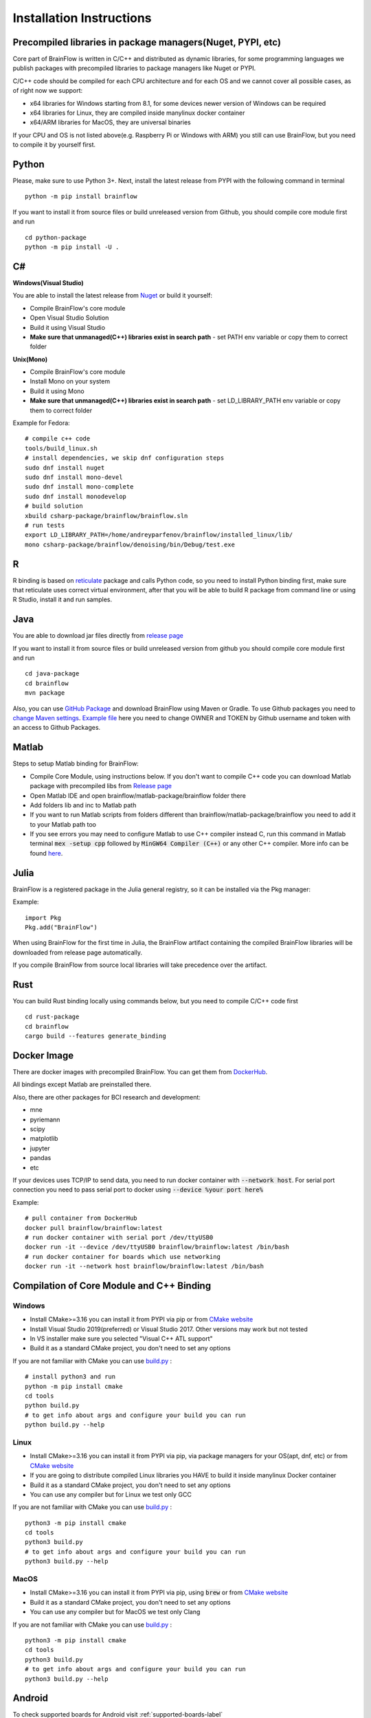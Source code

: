 .. _installation-label:

Installation Instructions
==========================

Precompiled libraries in package managers(Nuget, PYPI, etc)
-------------------------------------------------------------

Core part of BrainFlow is written in C/C++ and distributed as dynamic libraries, for some programming languages we publish packages with precompiled libraries to package managers like Nuget or PYPI.

C/C++ code should be compiled for each CPU architecture and for each OS and we cannot cover all possible cases, as of right now we support:

- x64 libraries for Windows starting from 8.1, for some devices newer version of Windows can be required
- x64 libraries for Linux, they are compiled inside manylinux docker container
- x64/ARM libraries for MacOS, they are universal binaries

If your CPU and OS is not listed above(e.g. Raspberry Pi or Windows with ARM)  you still can use BrainFlow, but you need to compile it by yourself first.

Python
-------

.. compound::

    Please, make sure to use Python 3+. Next, install the latest release from PYPI with the following command in terminal ::

        python -m pip install brainflow

.. compound::

    If you want to install it from source files or build unreleased version from Github, you should compile core module first and run ::

        cd python-package
        python -m pip install -U .

C#
----

**Windows(Visual Studio)**

You are able to install the latest release from `Nuget <https://www.nuget.org/packages/brainflow/>`_ or build it yourself:

- Compile BrainFlow's core module
- Open Visual Studio Solution
- Build it using Visual Studio
- **Make sure that unmanaged(C++) libraries exist in search path** - set PATH env variable or copy them to correct folder

**Unix(Mono)**

- Compile BrainFlow's core module
- Install Mono on your system
- Build it using Mono
- **Make sure that unmanaged(C++) libraries exist in search path** - set LD_LIBRARY_PATH env variable or copy them to correct folder

.. compound::

    Example for Fedora: ::

        # compile c++ code
        tools/build_linux.sh
        # install dependencies, we skip dnf configuration steps 
        sudo dnf install nuget
        sudo dnf install mono-devel
        sudo dnf install mono-complete
        sudo dnf install monodevelop
        # build solution
        xbuild csharp-package/brainflow/brainflow.sln
        # run tests
        export LD_LIBRARY_PATH=/home/andreyparfenov/brainflow/installed_linux/lib/
        mono csharp-package/brainflow/denoising/bin/Debug/test.exe

R
-----

R binding is based on `reticulate <https://rstudio.github.io/reticulate/>`_ package and calls Python code, so you need to install Python binding first, make sure that reticulate uses correct virtual environment, after that you will be able to build R package from command line or using R Studio, install it and run samples.

Java
-----

You are able to download jar files directly from `release page <https://github.com/brainflow-dev/brainflow/releases>`_

.. compound::

    If you want to install it from source files or build unreleased version from github you should compile core module first and run ::

        cd java-package
        cd brainflow
        mvn package

Also, you can use `GitHub Package <https://github.com/brainflow-dev/brainflow/packages/450100>`_ and download BrainFlow using Maven or Gradle.
To use Github packages you need to `change Maven settings <https://help.github.com/en/packages/using-github-packages-with-your-projects-ecosystem/configuring-apache-maven-for-use-with-github-packages>`_. `Example file <https://github.com/brainflow-dev/brainflow/blob/master/java-package/brainflow/settings.xml>`_  here you need to change OWNER and TOKEN by Github username and token with an access to Github Packages.

Matlab
--------

Steps to setup Matlab binding for BrainFlow:

- Compile Core Module, using instructions below. If you don't want to compile C++ code you can download Matlab package with precompiled libs from `Release page <https://github.com/brainflow-dev/brainflow/releases>`_
- Open Matlab IDE and open brainflow/matlab-package/brainflow folder there
- Add folders lib and inc to Matlab path
- If you want to run Matlab scripts from folders different than brainflow/matlab-package/brainflow you need to add it to your Matlab path too
- If you see errors you may need to configure Matlab to use C++ compiler instead C, run this command in Matlab terminal :code:`mex -setup cpp` followed by :code:`MinGW64 Compiler (C++)` or any other C++ compiler. More info can be found `here <https://www.mathworks.com/help/matlab/matlab_external/choose-c-or-c-compilers.html>`_.

Julia
--------

BrainFlow is a registered package in the Julia general registry, so it can be installed via the Pkg manager:

.. compound::

    Example: ::

        import Pkg
        Pkg.add("BrainFlow")
        
When using BrainFlow for the first time in Julia, the BrainFlow artifact containing the compiled BrainFlow libraries will be downloaded from release page automatically.

If you compile BrainFlow from source local libraries will take precedence over the artifact.

Rust
-------

.. compound::

    You can build Rust binding locally using commands below, but you need to compile C/C++ code first ::

        cd rust-package
        cd brainflow
        cargo build --features generate_binding

Docker Image
--------------

There are docker images with precompiled BrainFlow. You can get them from `DockerHub <https://hub.docker.com/r/brainflow/brainflow>`_.

All bindings except Matlab are preinstalled there.

Also, there are other packages for BCI research and development:

- mne
- pyriemann
- scipy
- matplotlib
- jupyter
- pandas
- etc

If your devices uses TCP/IP to send data, you need to run docker container with :code:`--network host`. For serial port connection you need to pass serial port to docker using :code:`--device %your port here%`

.. compound::

    Example:  ::

        # pull container from DockerHub
        docker pull brainflow/brainflow:latest
        # run docker container with serial port /dev/ttyUSB0
        docker run -it --device /dev/ttyUSB0 brainflow/brainflow:latest /bin/bash
        # run docker container for boards which use networking
        docker run -it --network host brainflow/brainflow:latest /bin/bash

Compilation of Core Module and C++ Binding
-------------------------------------------

Windows
~~~~~~~~

- Install CMake>=3.16 you can install it from PYPI via pip or from `CMake website <https://cmake.org/>`_
- Install Visual Studio 2019(preferred) or Visual Studio 2017. Other versions may work but not tested
- In VS installer make sure you selected "Visual C++ ATL support"
- Build it as a standard CMake project, you don't need to set any options

.. compound::

    If you are not familiar with CMake you can use `build.py <https://github.com/brainflow-dev/brainflow/blob/master/tools/build.py>`_ : ::

        # install python3 and run
        python -m pip install cmake
        cd tools
        python build.py
        # to get info about args and configure your build you can run
        python build.py --help


Linux
~~~~~~

- Install CMake>=3.16 you can install it from PYPI via pip, via package managers for your OS(apt, dnf, etc) or from `CMake website <https://cmake.org/>`_
- If you are going to distribute compiled Linux libraries you HAVE to build it inside manylinux Docker container
- Build it as a standard CMake project, you don't need to set any options
- You can use any compiler but for Linux we test only GCC

.. compound::

    If you are not familiar with CMake you can use `build.py <https://github.com/brainflow-dev/brainflow/blob/master/tools/build.py>`_ : ::

        python3 -m pip install cmake
        cd tools
        python3 build.py
        # to get info about args and configure your build you can run
        python3 build.py --help

MacOS
~~~~~~~

- Install CMake>=3.16 you can install it from PYPI via pip, using :code:`brew` or from `CMake website <https://cmake.org/>`_
- Build it as a standard CMake project, you don't need to set any options
- You can use any compiler but for MacOS we test only Clang

.. compound::

    If you are not familiar with CMake you can use `build.py <https://github.com/brainflow-dev/brainflow/blob/master/tools/build.py>`_ : ::

        python3 -m pip install cmake
        cd tools
        python3 build.py
        # to get info about args and configure your build you can run
        python3 build.py --help


Android
---------

To check supported boards for Android visit :ref:`supported-boards-label`

Installation instructions
~~~~~~~~~~~~~~~~~~~~~~~~~~~

- Create Java project in Android Studio, Kotlin is not supported
- Download *jniLibs.zip* from `Release page <https://github.com/brainflow-dev/brainflow/releases>`_
- Unpack *jniLibs.zip* and copy it's content to *project/app/src/main/jniLibs*
- Download *brainflow-jar-with-dependencies.jar* from `Release page <https://github.com/brainflow-dev/brainflow/releases>`_  or from `Github package <https://github.com/brainflow-dev/brainflow/packages/290893>`_
- Copy *brainflow-jar-with-dependencies.jar* to *project/app/libs folder*

Now you can use BrainFlow SDK in your Android application!

Note: Android Studio inline compiler may show red errors but it should be compiled fine with Gradle. To fix inline compiler you can use *File > Sync Project with Gradle Files* or click at *File > Invalidate Cache/Restart > Invalidate and Restart*

.. compound::
    
    For some API calls you need to provide additional permissions via manifest file of your application ::

        <uses-permission android:name="android.permission.INTERNET"></uses-permission>
        <uses-permission android:name="android.permission.ACCESS_NETWORK_STATE"></uses-permission>
        <uses-permission android:name="android.permission.READ_EXTERNAL_STORAGE"></uses-permission>
        <uses-permission android:name="android.permission.WRITE_EXTERNAL_STORAGE"></uses-permission>


Compilation using Android NDK
~~~~~~~~~~~~~~~~~~~~~~~~~~~~~~~

**For BrainFlow developers**


To test your changes in BrainFlow on Android you need to build it using Android NDK manually.

Compilation instructions:

- `Download Android NDK <https://developer.android.com/ndk/downloads>`_
- `Download Ninja <https://github.com/ninja-build/ninja/releases>`_ or get one from the *tools* folder, make sure that *ninja.exe*  is in search path
- You can also try *MinGW Makefiles* instead *Ninja*, but it's not tested and may not work
- Build C++ code using cmake and *Ninja* for **all ABIs**
- Compiled libraries will be in *tools/jniLibs* folder

.. compound::
    
    Command line examples: ::

        # to prepare project(choose ABIs which you need)
        # for arm64-v8a
        cmake -G Ninja -DCMAKE_TOOLCHAIN_FILE=E:\android-ndk-r21d-windows-x86_64\android-ndk-r21d\build\cmake\android.toolchain.cmake -DANDROID_NATIVE_API_LEVEL=android-19 -DANDROID_ABI=arm64-v8a ..
        # for armeabi-v7a
        cmake -G Ninja -DCMAKE_TOOLCHAIN_FILE=E:\android-ndk-r21d-windows-x86_64\android-ndk-r21d\build\cmake\android.toolchain.cmake -DANDROID_NATIVE_API_LEVEL=android-19 -DANDROID_ABI=armeabi-v7a ..
        # for x86_64
        cmake -G Ninja -DCMAKE_TOOLCHAIN_FILE=E:\android-ndk-r21d-windows-x86_64\android-ndk-r21d\build\cmake\android.toolchain.cmake -DANDROID_NATIVE_API_LEVEL=android-19 -DANDROID_ABI=x86_64 ..
        # for x86
        cmake -G Ninja -DCMAKE_TOOLCHAIN_FILE=E:\android-ndk-r21d-windows-x86_64\android-ndk-r21d\build\cmake\android.toolchain.cmake -DANDROID_NATIVE_API_LEVEL=android-19 -DANDROID_ABI=x86 ..

        # to build(should be run for each ABI from previous step**
        cmake --build . --target install --config Release -j 2 --parallel 2
